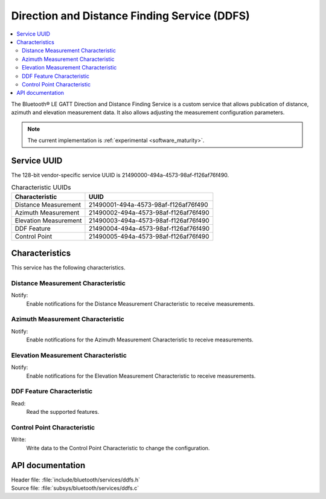 .. _ddfs_readme:

Direction and Distance Finding Service (DDFS)
#############################################

.. contents::
   :local:
   :depth: 2

The Bluetooth® LE GATT Direction and Distance Finding Service is a custom service that allows publication of distance, azimuth and elevation measurement data.
It also allows adjusting the measurement configuration parameters.

.. note::
   The current implementation is :ref:`experimental <software_maturity>`.

Service UUID
************

The 128-bit vendor-specific service UUID is 21490000-494a-4573-98af-f126af76f490.

.. list-table:: Characteristic UUIDs
    :widths: auto
    :header-rows: 1

    * - Characteristic
      - UUID
    * - Distance Measurement
      - 21490001-494a-4573-98af-f126af76f490
    * - Azimuth Measurement
      - 21490002-494a-4573-98af-f126af76f490
    * - Elevation Measurement
      - 21490003-494a-4573-98af-f126af76f490
    * - DDF Feature
      - 21490004-494a-4573-98af-f126af76f490
    * - Control Point
      - 21490005-494a-4573-98af-f126af76f490

Characteristics
***************

This service has the following characteristics.

Distance Measurement Characteristic
===================================

Notify:
    Enable notifications for the Distance Measurement Characteristic to receive measurements.

Azimuth Measurement Characteristic
==================================

Notify:
    Enable notifications for the Azimuth Measurement Characteristic to receive measurements.

Elevation Measurement Characteristic
====================================

Notify:
    Enable notifications for the Elevation Measurement Characteristic to receive measurements.

DDF Feature Characteristic
==========================

Read:
    Read the supported features.

Control Point Characteristic
============================

Write:
    Write data to the Control Point Characteristic to change the configuration.

API documentation
*****************

| Header file: :file:`include/bluetooth/services/ddfs.h`
| Source file: :file:`subsys/bluetooth/services/ddfs.c`

.. doxygengroup:: bt_ddfs
   :project: nrf
   :members:
